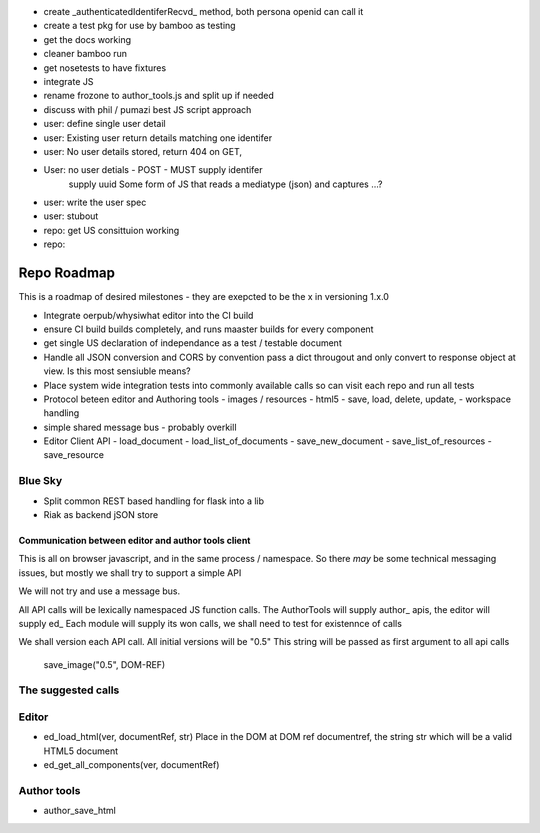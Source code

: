 

* create _authenticatedIdentiferRecvd_ method, both persona openid can call it
 
* create a test pkg for use by bamboo as testing

* get the docs working

* cleaner bamboo run

* get nosetests to have fixtures

* integrate JS

* rename frozone to author_tools.js and split up if needed

* discuss with phil / pumazi best JS script approach

* user: define single user detail

* user: Existing user return details matching one identifer

* user: No user details stored, return 404 on GET,
       
* User: no user detials - POST - MUST supply identifer
        supply uuid
        Some form of JS that reads a mediatype (json) and captures ...?
 
* user: write the user spec

* user: stubout 

* repo: get US consittuion working

* repo: 

============
Repo Roadmap
============

This is a roadmap of desired milestones - they are exepcted to be the x in versioning 1.x.0


* Integrate oerpub/whysiwhat editor into the CI build
* ensure CI build builds completely, and runs maaster builds for every component
* get single US declaration of independance as a test / testable document 
* Handle all JSON conversion and CORS by convention  
  pass a dict througout and only convert to response object at view.
  Is this most sensiuble means?
* Place system wide integration tests into commonly available calls so 
  can visit each repo and run all tests
* Protocol beteen editor and Authoring tools
  - images / resources
  - html5
  - save, load, delete, update, 
  - workspace handling
* simple shared message bus - probably overkill
* Editor Client API
  - load_document
  - load_list_of_documents
  - save_new_document
  - save_list_of_resources
  - save_resource




Blue Sky
--------

* Split common REST based handling for flask into a lib
* Riak as backend jSON store


Communication between editor and author tools client 
====================================================

This is all on browser javascript, and in the same process / namespace.
So there *may* be some technical messaging issues, but mostly we shall try to support 
a simple API

We will not try and use a message bus.

All API calls will be lexically namespaced JS function calls.
The AuthorTools will supply author_ apis, the editor will supply ed_
Each module will supply its won calls, we shall need to test for 
existennce of calls

We shall version each API call.  All initial versions will be "0.5"
This string will be passed as first argument to all api calls

   save_image("0.5", DOM-REF)

The suggested calls
-------------------

Editor
------

* ed_load_html(ver, documentRef, str)
  Place in the DOM at DOM ref documentref, the string str 
  which will be a valid HTML5 document

* ed_get_all_components(ver, documentRef)
  
  

Author tools
------------

* author_save_html

